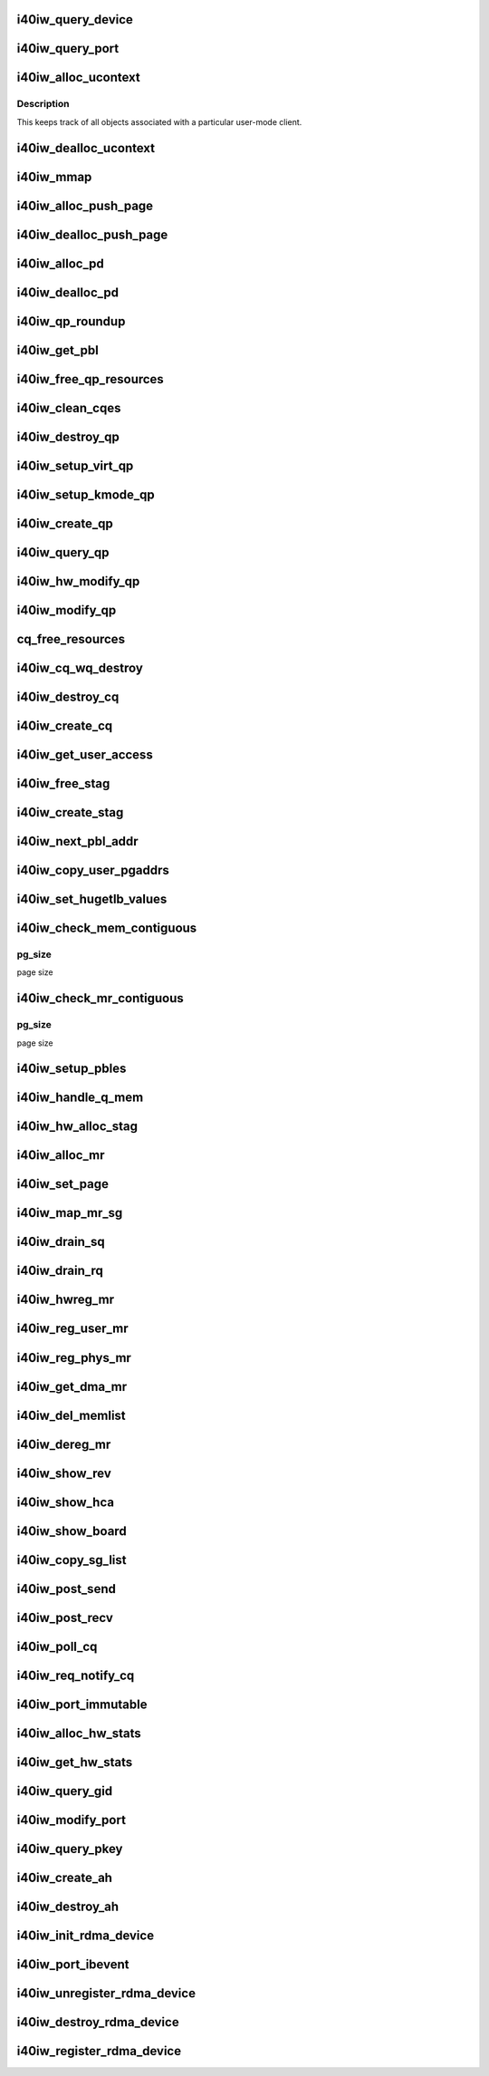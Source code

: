 .. -*- coding: utf-8; mode: rst -*-
.. src-file: drivers/infiniband/hw/i40iw/i40iw_verbs.c

.. _`i40iw_query_device`:

i40iw_query_device
==================

.. c:function:: int i40iw_query_device(struct ib_device *ibdev, struct ib_device_attr *props, struct ib_udata *udata)

    get device attributes

    :param struct ib_device \*ibdev:
        device pointer from stack

    :param struct ib_device_attr \*props:
        returning device attributes

    :param struct ib_udata \*udata:
        user data

.. _`i40iw_query_port`:

i40iw_query_port
================

.. c:function:: int i40iw_query_port(struct ib_device *ibdev, u8 port, struct ib_port_attr *props)

    get port attrubutes

    :param struct ib_device \*ibdev:
        device pointer from stack

    :param u8 port:
        port number for query

    :param struct ib_port_attr \*props:
        returning device attributes

.. _`i40iw_alloc_ucontext`:

i40iw_alloc_ucontext
====================

.. c:function:: struct ib_ucontext *i40iw_alloc_ucontext(struct ib_device *ibdev, struct ib_udata *udata)

    Allocate the user context data structure

    :param struct ib_device \*ibdev:
        device pointer from stack

    :param struct ib_udata \*udata:
        user data

.. _`i40iw_alloc_ucontext.description`:

Description
-----------

This keeps track of all objects associated with a particular
user-mode client.

.. _`i40iw_dealloc_ucontext`:

i40iw_dealloc_ucontext
======================

.. c:function:: int i40iw_dealloc_ucontext(struct ib_ucontext *context)

    deallocate the user context data structure

    :param struct ib_ucontext \*context:
        user context created during alloc

.. _`i40iw_mmap`:

i40iw_mmap
==========

.. c:function:: int i40iw_mmap(struct ib_ucontext *context, struct vm_area_struct *vma)

    user memory map

    :param struct ib_ucontext \*context:
        context created during alloc

    :param struct vm_area_struct \*vma:
        kernel info for user memory map

.. _`i40iw_alloc_push_page`:

i40iw_alloc_push_page
=====================

.. c:function:: void i40iw_alloc_push_page(struct i40iw_device *iwdev, struct i40iw_sc_qp *qp)

    allocate a push page for qp

    :param struct i40iw_device \*iwdev:
        iwarp device

    :param struct i40iw_sc_qp \*qp:
        hardware control qp

.. _`i40iw_dealloc_push_page`:

i40iw_dealloc_push_page
=======================

.. c:function:: void i40iw_dealloc_push_page(struct i40iw_device *iwdev, struct i40iw_sc_qp *qp)

    free a push page for qp

    :param struct i40iw_device \*iwdev:
        iwarp device

    :param struct i40iw_sc_qp \*qp:
        hardware control qp

.. _`i40iw_alloc_pd`:

i40iw_alloc_pd
==============

.. c:function:: struct ib_pd *i40iw_alloc_pd(struct ib_device *ibdev, struct ib_ucontext *context, struct ib_udata *udata)

    allocate protection domain

    :param struct ib_device \*ibdev:
        device pointer from stack

    :param struct ib_ucontext \*context:
        user context created during alloc

    :param struct ib_udata \*udata:
        user data

.. _`i40iw_dealloc_pd`:

i40iw_dealloc_pd
================

.. c:function:: int i40iw_dealloc_pd(struct ib_pd *ibpd)

    deallocate pd

    :param struct ib_pd \*ibpd:
        ptr of pd to be deallocated

.. _`i40iw_qp_roundup`:

i40iw_qp_roundup
================

.. c:function:: int i40iw_qp_roundup(u32 wr_ring_size)

    return round up qp ring size

    :param u32 wr_ring_size:
        ring size to round up

.. _`i40iw_get_pbl`:

i40iw_get_pbl
=============

.. c:function:: struct i40iw_pbl *i40iw_get_pbl(unsigned long va, struct list_head *pbl_list)

    Retrieve pbl from a list given a virtual address

    :param unsigned long va:
        user virtual address

    :param struct list_head \*pbl_list:
        pbl list to search in (QP's or CQ's)

.. _`i40iw_free_qp_resources`:

i40iw_free_qp_resources
=======================

.. c:function:: void i40iw_free_qp_resources(struct i40iw_device *iwdev, struct i40iw_qp *iwqp, u32 qp_num)

    free up memory resources for qp

    :param struct i40iw_device \*iwdev:
        iwarp device

    :param struct i40iw_qp \*iwqp:
        qp ptr (user or kernel)

    :param u32 qp_num:
        qp number assigned

.. _`i40iw_clean_cqes`:

i40iw_clean_cqes
================

.. c:function:: void i40iw_clean_cqes(struct i40iw_qp *iwqp, struct i40iw_cq *iwcq)

    clean cq entries for qp

    :param struct i40iw_qp \*iwqp:
        qp ptr (user or kernel)

    :param struct i40iw_cq \*iwcq:
        cq ptr

.. _`i40iw_destroy_qp`:

i40iw_destroy_qp
================

.. c:function:: int i40iw_destroy_qp(struct ib_qp *ibqp)

    destroy qp

    :param struct ib_qp \*ibqp:
        qp's ib pointer also to get to device's qp address

.. _`i40iw_setup_virt_qp`:

i40iw_setup_virt_qp
===================

.. c:function:: int i40iw_setup_virt_qp(struct i40iw_device *iwdev, struct i40iw_qp *iwqp, struct i40iw_qp_init_info *init_info)

    setup for allocation of virtual qp

    :param struct i40iw_device \*iwdev:
        *undescribed*

    :param struct i40iw_qp \*iwqp:
        *undescribed*

    :param struct i40iw_qp_init_info \*init_info:
        initialize info to return

.. _`i40iw_setup_kmode_qp`:

i40iw_setup_kmode_qp
====================

.. c:function:: int i40iw_setup_kmode_qp(struct i40iw_device *iwdev, struct i40iw_qp *iwqp, struct i40iw_qp_init_info *info)

    setup initialization for kernel mode qp

    :param struct i40iw_device \*iwdev:
        iwarp device

    :param struct i40iw_qp \*iwqp:
        qp ptr (user or kernel)

    :param struct i40iw_qp_init_info \*info:
        initialize info to return

.. _`i40iw_create_qp`:

i40iw_create_qp
===============

.. c:function:: struct ib_qp *i40iw_create_qp(struct ib_pd *ibpd, struct ib_qp_init_attr *init_attr, struct ib_udata *udata)

    create qp

    :param struct ib_pd \*ibpd:
        ptr of pd

    :param struct ib_qp_init_attr \*init_attr:
        attributes for qp

    :param struct ib_udata \*udata:
        user data for create qp

.. _`i40iw_query_qp`:

i40iw_query_qp
==============

.. c:function:: int i40iw_query_qp(struct ib_qp *ibqp, struct ib_qp_attr *attr, int attr_mask, struct ib_qp_init_attr *init_attr)

    query qp attributes

    :param struct ib_qp \*ibqp:
        qp pointer

    :param struct ib_qp_attr \*attr:
        attributes pointer

    :param int attr_mask:
        Not used

    :param struct ib_qp_init_attr \*init_attr:
        qp attributes to return

.. _`i40iw_hw_modify_qp`:

i40iw_hw_modify_qp
==================

.. c:function:: void i40iw_hw_modify_qp(struct i40iw_device *iwdev, struct i40iw_qp *iwqp, struct i40iw_modify_qp_info *info, bool wait)

    setup cqp for modify qp

    :param struct i40iw_device \*iwdev:
        iwarp device

    :param struct i40iw_qp \*iwqp:
        qp ptr (user or kernel)

    :param struct i40iw_modify_qp_info \*info:
        info for modify qp

    :param bool wait:
        flag to wait or not for modify qp completion

.. _`i40iw_modify_qp`:

i40iw_modify_qp
===============

.. c:function:: int i40iw_modify_qp(struct ib_qp *ibqp, struct ib_qp_attr *attr, int attr_mask, struct ib_udata *udata)

    modify qp request

    :param struct ib_qp \*ibqp:
        qp's pointer for modify

    :param struct ib_qp_attr \*attr:
        access attributes

    :param int attr_mask:
        state mask

    :param struct ib_udata \*udata:
        user data

.. _`cq_free_resources`:

cq_free_resources
=================

.. c:function:: void cq_free_resources(struct i40iw_device *iwdev, struct i40iw_cq *iwcq)

    free up recources for cq

    :param struct i40iw_device \*iwdev:
        iwarp device

    :param struct i40iw_cq \*iwcq:
        cq ptr

.. _`i40iw_cq_wq_destroy`:

i40iw_cq_wq_destroy
===================

.. c:function:: void i40iw_cq_wq_destroy(struct i40iw_device *iwdev, struct i40iw_sc_cq *cq)

    send cq destroy cqp

    :param struct i40iw_device \*iwdev:
        iwarp device

    :param struct i40iw_sc_cq \*cq:
        hardware control cq

.. _`i40iw_destroy_cq`:

i40iw_destroy_cq
================

.. c:function:: int i40iw_destroy_cq(struct ib_cq *ib_cq)

    destroy cq

    :param struct ib_cq \*ib_cq:
        cq pointer

.. _`i40iw_create_cq`:

i40iw_create_cq
===============

.. c:function:: struct ib_cq *i40iw_create_cq(struct ib_device *ibdev, const struct ib_cq_init_attr *attr, struct ib_ucontext *context, struct ib_udata *udata)

    create cq

    :param struct ib_device \*ibdev:
        device pointer from stack

    :param const struct ib_cq_init_attr \*attr:
        attributes for cq

    :param struct ib_ucontext \*context:
        user context created during alloc

    :param struct ib_udata \*udata:
        user data

.. _`i40iw_get_user_access`:

i40iw_get_user_access
=====================

.. c:function:: u16 i40iw_get_user_access(int acc)

    get hw access from IB access

    :param int acc:
        IB access to return hw access

.. _`i40iw_free_stag`:

i40iw_free_stag
===============

.. c:function:: void i40iw_free_stag(struct i40iw_device *iwdev, u32 stag)

    free stag resource

    :param struct i40iw_device \*iwdev:
        iwarp device

    :param u32 stag:
        stag to free

.. _`i40iw_create_stag`:

i40iw_create_stag
=================

.. c:function:: u32 i40iw_create_stag(struct i40iw_device *iwdev)

    create random stag

    :param struct i40iw_device \*iwdev:
        iwarp device

.. _`i40iw_next_pbl_addr`:

i40iw_next_pbl_addr
===================

.. c:function:: u64 *i40iw_next_pbl_addr(u64 *pbl, struct i40iw_pble_info **pinfo, u32 *idx)

    Get next pbl address

    :param u64 \*pbl:
        pointer to a pble

    :param struct i40iw_pble_info \*\*pinfo:
        info pointer

    :param u32 \*idx:
        index

.. _`i40iw_copy_user_pgaddrs`:

i40iw_copy_user_pgaddrs
=======================

.. c:function:: void i40iw_copy_user_pgaddrs(struct i40iw_mr *iwmr, u64 *pbl, enum i40iw_pble_level level)

    copy user page address to pble's os locally

    :param struct i40iw_mr \*iwmr:
        iwmr for IB's user page addresses

    :param u64 \*pbl:
        ple pointer to save 1 level or 0 level pble

    :param enum i40iw_pble_level level:
        indicated level 0, 1 or 2

.. _`i40iw_set_hugetlb_values`:

i40iw_set_hugetlb_values
========================

.. c:function:: void i40iw_set_hugetlb_values(u64 addr, struct i40iw_mr *iwmr)

    set MR pg size and mask to huge pg values.

    :param u64 addr:
        virtual address

    :param struct i40iw_mr \*iwmr:
        mr pointer for this memory registration

.. _`i40iw_check_mem_contiguous`:

i40iw_check_mem_contiguous
==========================

.. c:function:: bool i40iw_check_mem_contiguous(u64 *arr, u32 npages, u32 pg_size)

    check if pbls stored in arr are contiguous

    :param u64 \*arr:
        lvl1 pbl array

    :param u32 npages:
        page count

    :param u32 pg_size:
        *undescribed*

.. _`i40iw_check_mem_contiguous.pg_size`:

pg_size
-------

page size

.. _`i40iw_check_mr_contiguous`:

i40iw_check_mr_contiguous
=========================

.. c:function:: bool i40iw_check_mr_contiguous(struct i40iw_pble_alloc *palloc, u32 pg_size)

    check if MR is physically contiguous

    :param struct i40iw_pble_alloc \*palloc:
        pbl allocation struct

    :param u32 pg_size:
        *undescribed*

.. _`i40iw_check_mr_contiguous.pg_size`:

pg_size
-------

page size

.. _`i40iw_setup_pbles`:

i40iw_setup_pbles
=================

.. c:function:: int i40iw_setup_pbles(struct i40iw_device *iwdev, struct i40iw_mr *iwmr, bool use_pbles)

    copy user pg address to pble's

    :param struct i40iw_device \*iwdev:
        iwarp device

    :param struct i40iw_mr \*iwmr:
        mr pointer for this memory registration

    :param bool use_pbles:
        flag if to use pble's

.. _`i40iw_handle_q_mem`:

i40iw_handle_q_mem
==================

.. c:function:: int i40iw_handle_q_mem(struct i40iw_device *iwdev, struct i40iw_mem_reg_req *req, struct i40iw_pbl *iwpbl, bool use_pbles)

    handle memory for qp and cq

    :param struct i40iw_device \*iwdev:
        iwarp device

    :param struct i40iw_mem_reg_req \*req:
        information for q memory management

    :param struct i40iw_pbl \*iwpbl:
        pble struct

    :param bool use_pbles:
        flag to use pble

.. _`i40iw_hw_alloc_stag`:

i40iw_hw_alloc_stag
===================

.. c:function:: int i40iw_hw_alloc_stag(struct i40iw_device *iwdev, struct i40iw_mr *iwmr)

    cqp command to allocate stag

    :param struct i40iw_device \*iwdev:
        iwarp device

    :param struct i40iw_mr \*iwmr:
        iwarp mr pointer

.. _`i40iw_alloc_mr`:

i40iw_alloc_mr
==============

.. c:function:: struct ib_mr *i40iw_alloc_mr(struct ib_pd *pd, enum ib_mr_type mr_type, u32 max_num_sg)

    register stag for fast memory registration

    :param struct ib_pd \*pd:
        ibpd pointer

    :param enum ib_mr_type mr_type:
        memory for stag registrion

    :param u32 max_num_sg:
        man number of pages

.. _`i40iw_set_page`:

i40iw_set_page
==============

.. c:function:: int i40iw_set_page(struct ib_mr *ibmr, u64 addr)

    populate pbl list for fmr

    :param struct ib_mr \*ibmr:
        ib mem to access iwarp mr pointer

    :param u64 addr:
        page dma address fro pbl list

.. _`i40iw_map_mr_sg`:

i40iw_map_mr_sg
===============

.. c:function:: int i40iw_map_mr_sg(struct ib_mr *ibmr, struct scatterlist *sg, int sg_nents, unsigned int *sg_offset)

    map of sg list for fmr

    :param struct ib_mr \*ibmr:
        ib mem to access iwarp mr pointer

    :param struct scatterlist \*sg:
        scatter gather list for fmr

    :param int sg_nents:
        number of sg pages

    :param unsigned int \*sg_offset:
        *undescribed*

.. _`i40iw_drain_sq`:

i40iw_drain_sq
==============

.. c:function:: void i40iw_drain_sq(struct ib_qp *ibqp)

    drain the send queue

    :param struct ib_qp \*ibqp:
        ib qp pointer

.. _`i40iw_drain_rq`:

i40iw_drain_rq
==============

.. c:function:: void i40iw_drain_rq(struct ib_qp *ibqp)

    drain the receive queue

    :param struct ib_qp \*ibqp:
        ib qp pointer

.. _`i40iw_hwreg_mr`:

i40iw_hwreg_mr
==============

.. c:function:: int i40iw_hwreg_mr(struct i40iw_device *iwdev, struct i40iw_mr *iwmr, u16 access)

    send cqp command for memory registration

    :param struct i40iw_device \*iwdev:
        iwarp device

    :param struct i40iw_mr \*iwmr:
        iwarp mr pointer

    :param u16 access:
        access for MR

.. _`i40iw_reg_user_mr`:

i40iw_reg_user_mr
=================

.. c:function:: struct ib_mr *i40iw_reg_user_mr(struct ib_pd *pd, u64 start, u64 length, u64 virt, int acc, struct ib_udata *udata)

    Register a user memory region

    :param struct ib_pd \*pd:
        ptr of pd

    :param u64 start:
        virtual start address

    :param u64 length:
        length of mr

    :param u64 virt:
        virtual address

    :param int acc:
        access of mr

    :param struct ib_udata \*udata:
        user data

.. _`i40iw_reg_phys_mr`:

i40iw_reg_phys_mr
=================

.. c:function:: struct ib_mr *i40iw_reg_phys_mr(struct ib_pd *pd, u64 addr, u64 size, int acc, u64 *iova_start)

    register kernel physical memory

    :param struct ib_pd \*pd:
        ibpd pointer

    :param u64 addr:
        physical address of memory to register

    :param u64 size:
        size of memory to register

    :param int acc:
        Access rights

    :param u64 \*iova_start:
        start of virtual address for physical buffers

.. _`i40iw_get_dma_mr`:

i40iw_get_dma_mr
================

.. c:function:: struct ib_mr *i40iw_get_dma_mr(struct ib_pd *pd, int acc)

    register physical mem

    :param struct ib_pd \*pd:
        ptr of pd

    :param int acc:
        access for memory

.. _`i40iw_del_memlist`:

i40iw_del_memlist
=================

.. c:function:: void i40iw_del_memlist(struct i40iw_mr *iwmr, struct i40iw_ucontext *ucontext)

    Deleting pbl list entries for CQ/QP

    :param struct i40iw_mr \*iwmr:
        iwmr for IB's user page addresses

    :param struct i40iw_ucontext \*ucontext:
        ptr to user context

.. _`i40iw_dereg_mr`:

i40iw_dereg_mr
==============

.. c:function:: int i40iw_dereg_mr(struct ib_mr *ib_mr)

    deregister mr

    :param struct ib_mr \*ib_mr:
        mr ptr for dereg

.. _`i40iw_show_rev`:

i40iw_show_rev
==============

.. c:function:: ssize_t i40iw_show_rev(struct device *dev, struct device_attribute *attr, char *buf)

    :param struct device \*dev:
        *undescribed*

    :param struct device_attribute \*attr:
        *undescribed*

    :param char \*buf:
        *undescribed*

.. _`i40iw_show_hca`:

i40iw_show_hca
==============

.. c:function:: ssize_t i40iw_show_hca(struct device *dev, struct device_attribute *attr, char *buf)

    :param struct device \*dev:
        *undescribed*

    :param struct device_attribute \*attr:
        *undescribed*

    :param char \*buf:
        *undescribed*

.. _`i40iw_show_board`:

i40iw_show_board
================

.. c:function:: ssize_t i40iw_show_board(struct device *dev, struct device_attribute *attr, char *buf)

    :param struct device \*dev:
        *undescribed*

    :param struct device_attribute \*attr:
        *undescribed*

    :param char \*buf:
        *undescribed*

.. _`i40iw_copy_sg_list`:

i40iw_copy_sg_list
==================

.. c:function:: void i40iw_copy_sg_list(struct i40iw_sge *sg_list, struct ib_sge *sgl, int num_sges)

    copy sg list for qp

    :param struct i40iw_sge \*sg_list:
        copied into sg_list

    :param struct ib_sge \*sgl:
        copy from sgl

    :param int num_sges:
        count of sg entries

.. _`i40iw_post_send`:

i40iw_post_send
===============

.. c:function:: int i40iw_post_send(struct ib_qp *ibqp, struct ib_send_wr *ib_wr, struct ib_send_wr **bad_wr)

    kernel application wr

    :param struct ib_qp \*ibqp:
        qp ptr for wr

    :param struct ib_send_wr \*ib_wr:
        work request ptr

    :param struct ib_send_wr \*\*bad_wr:
        return of bad wr if err

.. _`i40iw_post_recv`:

i40iw_post_recv
===============

.. c:function:: int i40iw_post_recv(struct ib_qp *ibqp, struct ib_recv_wr *ib_wr, struct ib_recv_wr **bad_wr)

    post receive wr for kernel application

    :param struct ib_qp \*ibqp:
        ib qp pointer

    :param struct ib_recv_wr \*ib_wr:
        work request for receive

    :param struct ib_recv_wr \*\*bad_wr:
        bad wr caused an error

.. _`i40iw_poll_cq`:

i40iw_poll_cq
=============

.. c:function:: int i40iw_poll_cq(struct ib_cq *ibcq, int num_entries, struct ib_wc *entry)

    poll cq for completion (kernel apps)

    :param struct ib_cq \*ibcq:
        cq to poll

    :param int num_entries:
        number of entries to poll

    :param struct ib_wc \*entry:
        wr of entry completed

.. _`i40iw_req_notify_cq`:

i40iw_req_notify_cq
===================

.. c:function:: int i40iw_req_notify_cq(struct ib_cq *ibcq, enum ib_cq_notify_flags notify_flags)

    arm cq kernel application

    :param struct ib_cq \*ibcq:
        cq to arm

    :param enum ib_cq_notify_flags notify_flags:
        notofication flags

.. _`i40iw_port_immutable`:

i40iw_port_immutable
====================

.. c:function:: int i40iw_port_immutable(struct ib_device *ibdev, u8 port_num, struct ib_port_immutable *immutable)

    return port's immutable data

    :param struct ib_device \*ibdev:
        ib dev struct

    :param u8 port_num:
        port number

    :param struct ib_port_immutable \*immutable:
        immutable data for the port return

.. _`i40iw_alloc_hw_stats`:

i40iw_alloc_hw_stats
====================

.. c:function:: struct rdma_hw_stats *i40iw_alloc_hw_stats(struct ib_device *ibdev, u8 port_num)

    Allocate a hw stats structure

    :param struct ib_device \*ibdev:
        device pointer from stack

    :param u8 port_num:
        port number

.. _`i40iw_get_hw_stats`:

i40iw_get_hw_stats
==================

.. c:function:: int i40iw_get_hw_stats(struct ib_device *ibdev, struct rdma_hw_stats *stats, u8 port_num, int index)

    Populates the rdma_hw_stats structure

    :param struct ib_device \*ibdev:
        device pointer from stack

    :param struct rdma_hw_stats \*stats:
        stats pointer from stack

    :param u8 port_num:
        port number

    :param int index:
        which hw counter the stack is requesting we update

.. _`i40iw_query_gid`:

i40iw_query_gid
===============

.. c:function:: int i40iw_query_gid(struct ib_device *ibdev, u8 port, int index, union ib_gid *gid)

    Query port GID

    :param struct ib_device \*ibdev:
        device pointer from stack

    :param u8 port:
        port number

    :param int index:
        Entry index

    :param union ib_gid \*gid:
        Global ID

.. _`i40iw_modify_port`:

i40iw_modify_port
=================

.. c:function:: int i40iw_modify_port(struct ib_device *ibdev, u8 port, int port_modify_mask, struct ib_port_modify *props)

    :param struct ib_device \*ibdev:
        device pointer from stack

    :param u8 port:
        port number

    :param int port_modify_mask:
        mask for port modifications

    :param struct ib_port_modify \*props:
        port properties

.. _`i40iw_query_pkey`:

i40iw_query_pkey
================

.. c:function:: int i40iw_query_pkey(struct ib_device *ibdev, u8 port, u16 index, u16 *pkey)

    Query partition key

    :param struct ib_device \*ibdev:
        device pointer from stack

    :param u8 port:
        port number

    :param u16 index:
        index of pkey

    :param u16 \*pkey:
        pointer to store the pkey

.. _`i40iw_create_ah`:

i40iw_create_ah
===============

.. c:function:: struct ib_ah *i40iw_create_ah(struct ib_pd *ibpd, struct ib_ah_attr *attr, struct ib_udata *udata)

    create address handle

    :param struct ib_pd \*ibpd:
        ptr of pd

    :param struct ib_ah_attr \*attr:
        *undescribed*

    :param struct ib_udata \*udata:
        *undescribed*

.. _`i40iw_destroy_ah`:

i40iw_destroy_ah
================

.. c:function:: int i40iw_destroy_ah(struct ib_ah *ah)

    Destroy address handle

    :param struct ib_ah \*ah:
        pointer to address handle

.. _`i40iw_init_rdma_device`:

i40iw_init_rdma_device
======================

.. c:function:: struct i40iw_ib_device *i40iw_init_rdma_device(struct i40iw_device *iwdev)

    initialization of iwarp device

    :param struct i40iw_device \*iwdev:
        iwarp device

.. _`i40iw_port_ibevent`:

i40iw_port_ibevent
==================

.. c:function:: void i40iw_port_ibevent(struct i40iw_device *iwdev)

    indicate port event

    :param struct i40iw_device \*iwdev:
        iwarp device

.. _`i40iw_unregister_rdma_device`:

i40iw_unregister_rdma_device
============================

.. c:function:: void i40iw_unregister_rdma_device(struct i40iw_ib_device *iwibdev)

    unregister of iwarp from IB

    :param struct i40iw_ib_device \*iwibdev:
        rdma device ptr

.. _`i40iw_destroy_rdma_device`:

i40iw_destroy_rdma_device
=========================

.. c:function:: void i40iw_destroy_rdma_device(struct i40iw_ib_device *iwibdev)

    destroy rdma device and free resources

    :param struct i40iw_ib_device \*iwibdev:
        IB device ptr

.. _`i40iw_register_rdma_device`:

i40iw_register_rdma_device
==========================

.. c:function:: int i40iw_register_rdma_device(struct i40iw_device *iwdev)

    register iwarp device to IB

    :param struct i40iw_device \*iwdev:
        iwarp device

.. This file was automatic generated / don't edit.

